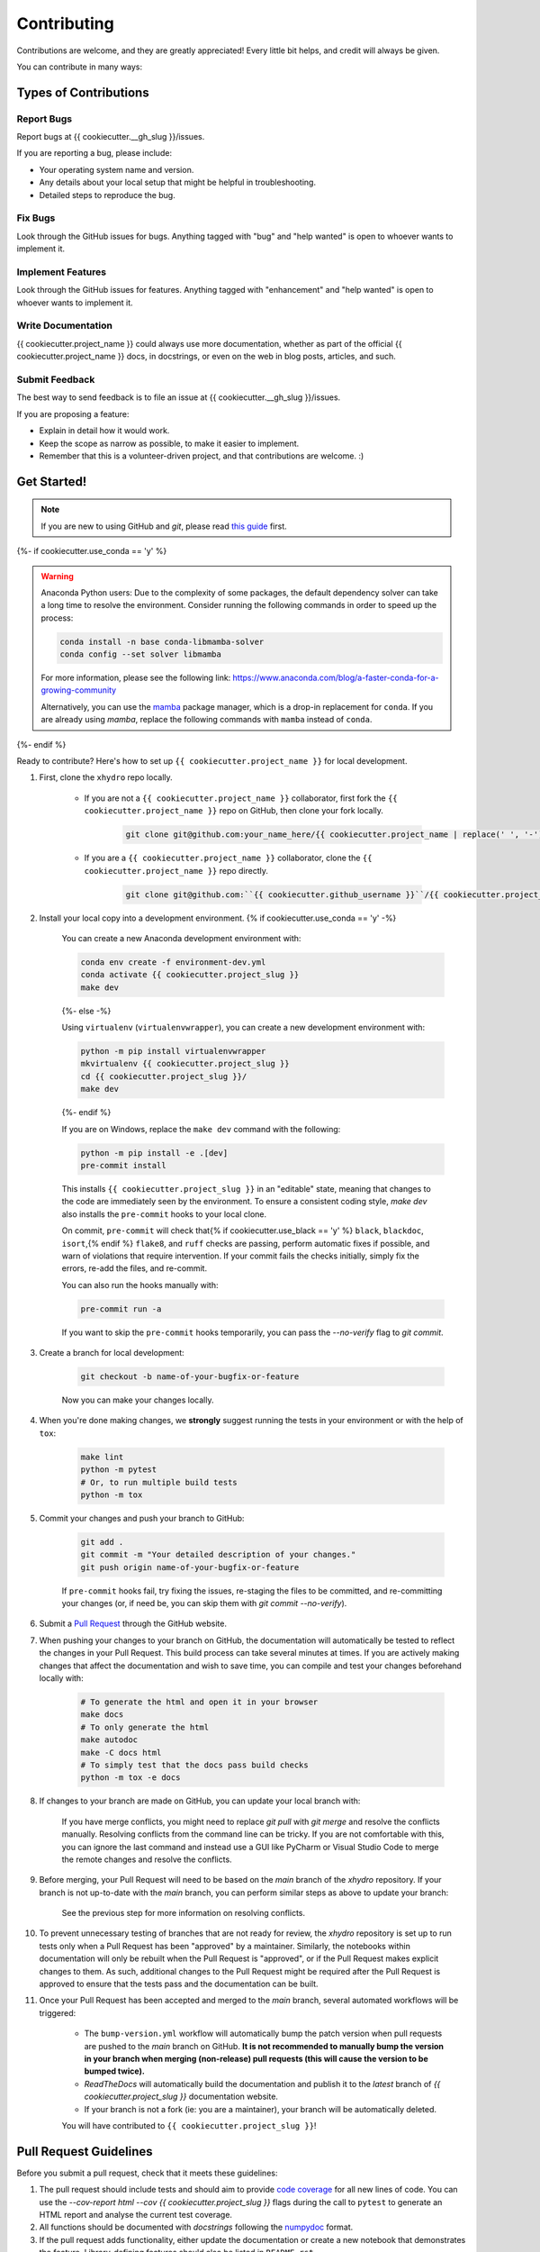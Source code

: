 ============
Contributing
============

Contributions are welcome, and they are greatly appreciated! Every little bit helps, and credit will always be given.

You can contribute in many ways:

Types of Contributions
----------------------

Report Bugs
~~~~~~~~~~~

Report bugs at {{ cookiecutter.__gh_slug }}/issues.

If you are reporting a bug, please include:

* Your operating system name and version.
* Any details about your local setup that might be helpful in troubleshooting.
* Detailed steps to reproduce the bug.

Fix Bugs
~~~~~~~~

Look through the GitHub issues for bugs. Anything tagged with "bug" and "help wanted" is open to whoever wants to implement it.

Implement Features
~~~~~~~~~~~~~~~~~~

Look through the GitHub issues for features. Anything tagged with "enhancement" and "help wanted" is open to whoever wants to implement it.

Write Documentation
~~~~~~~~~~~~~~~~~~~

{{ cookiecutter.project_name }} could always use more documentation, whether as part of the official {{ cookiecutter.project_name }} docs, in docstrings, or even on the web in blog posts, articles, and such.

Submit Feedback
~~~~~~~~~~~~~~~

The best way to send feedback is to file an issue at {{ cookiecutter.__gh_slug }}/issues.

If you are proposing a feature:

* Explain in detail how it would work.
* Keep the scope as narrow as possible, to make it easier to implement.
* Remember that this is a volunteer-driven project, and that contributions
  are welcome. :)

Get Started!
------------

.. note::

    If you are new to using GitHub and `git`, please read `this guide <https://guides.github.com/activities/hello-world/>`_ first.

{%- if cookiecutter.use_conda == 'y' %}

.. warning::

    Anaconda Python users: Due to the complexity of some packages, the default dependency solver can take a long time to resolve the environment. Consider running the following commands in order to speed up the process:

    .. code-block:: console

        conda install -n base conda-libmamba-solver
        conda config --set solver libmamba

    For more information, please see the following link: https://www.anaconda.com/blog/a-faster-conda-for-a-growing-community

    Alternatively, you can use the `mamba <https://mamba.readthedocs.io/en/latest/index.html>`_ package manager, which is a drop-in replacement for ``conda``. If you are already using `mamba`, replace the following commands with ``mamba`` instead of ``conda``.

{%- endif %}

Ready to contribute? Here's how to set up ``{{ cookiecutter.project_name }}`` for local development.

#. First, clone the ``xhydro`` repo locally.

    * If you are not a ``{{ cookiecutter.project_name }}`` collaborator, first fork the ``{{ cookiecutter.project_name }}`` repo on GitHub, then clone your fork locally.

        .. code-block:: console

            git clone git@github.com:your_name_here/{{ cookiecutter.project_name | replace(' ', '-') }}.git

    * If you are a ``{{ cookiecutter.project_name }}`` collaborator, clone the ``{{ cookiecutter.project_name }}`` repo directly.

        .. code-block:: console

            git clone git@github.com:``{{ cookiecutter.github_username }}``/{{ cookiecutter.project_name | replace(' ', '-') }}.git

#. Install your local copy into a development environment. {% if cookiecutter.use_conda == 'y' -%}

    You can create a new Anaconda development environment with:

    .. code-block:: console

        conda env create -f environment-dev.yml
        conda activate {{ cookiecutter.project_slug }}
        make dev
    {%- else -%}

    Using ``virtualenv`` (``virtualenvwrapper``), you can create a new development environment with:

    .. code-block:: console

        python -m pip install virtualenvwrapper
        mkvirtualenv {{ cookiecutter.project_slug }}
        cd {{ cookiecutter.project_slug }}/
        make dev
    {%- endif %}

    If you are on Windows, replace the ``make dev`` command with the following:

    .. code-block:: console

        python -m pip install -e .[dev]
        pre-commit install

    This installs ``{{ cookiecutter.project_slug }}`` in an "editable" state, meaning that changes to the code are immediately seen by the environment. To ensure a consistent coding style, `make dev` also installs the ``pre-commit`` hooks to your local clone.

    On commit, ``pre-commit`` will check that{% if cookiecutter.use_black == 'y' %} ``black``, ``blackdoc``, ``isort``,{% endif %} ``flake8``, and ``ruff`` checks are passing, perform automatic fixes if possible, and warn of violations that require intervention. If your commit fails the checks initially, simply fix the errors, re-add the files, and re-commit.

    You can also run the hooks manually with:

    .. code-block:: console

        pre-commit run -a

    If you want to skip the ``pre-commit`` hooks temporarily, you can pass the `--no-verify` flag to `git commit`.

#. Create a branch for local development:

    .. code-block:: console

        git checkout -b name-of-your-bugfix-or-feature

    Now you can make your changes locally.

#. When you're done making changes, we **strongly** suggest running the tests in your environment or with the help of ``tox``:

    .. code-block:: console

        make lint
        python -m pytest
        # Or, to run multiple build tests
        python -m tox

#. Commit your changes and push your branch to GitHub:

    .. code-block:: console

        git add .
        git commit -m "Your detailed description of your changes."
        git push origin name-of-your-bugfix-or-feature

    If ``pre-commit`` hooks fail, try fixing the issues, re-staging the files to be committed, and re-committing your changes (or, if need be, you can skip them with `git commit --no-verify`).

#. Submit a `Pull Request <https://docs.github.com/en/pull-requests/collaborating-with-pull-requests/proposing-changes-to-your-work-with-pull-requests/creating-a-pull-request>`_ through the GitHub website.

#. When pushing your changes to your branch on GitHub, the documentation will automatically be tested to reflect the changes in your Pull Request. This build process can take several minutes at times. If you are actively making changes that affect the documentation and wish to save time, you can compile and test your changes beforehand locally with:

    .. code-block:: console

        # To generate the html and open it in your browser
        make docs
        # To only generate the html
        make autodoc
        make -C docs html
        # To simply test that the docs pass build checks
        python -m tox -e docs

#. If changes to your branch are made on GitHub, you can update your local branch with:

    .. code-block:: console
        git checkout name-of-your-bugfix-or-feature
        git fetch
        git pull origin name-of-your-bugfix-or-feature

    If you have merge conflicts, you might need to replace `git pull` with `git merge` and resolve the conflicts manually.
    Resolving conflicts from the command line can be tricky. If you are not comfortable with this, you can ignore the last command and instead use a GUI like PyCharm or Visual Studio Code to merge the remote changes and resolve the conflicts.

#. Before merging, your Pull Request will need to be based on the `main` branch of the `xhydro` repository. If your branch is not up-to-date with the `main` branch, you can perform similar steps as above to update your branch:

    .. code-block:: console
        git checkout name-of-your-bugfix-or-feature
        git fetch
        git pull origin main
    See the previous step for more information on resolving conflicts.

#. To prevent unnecessary testing of branches that are not ready for review, the `xhydro` repository is set up to run tests only when a Pull Request has been "approved" by a maintainer. Similarly, the notebooks within documentation will only be rebuilt when the Pull Request is "approved", or if the Pull Request makes explicit changes to them. As such, additional changes to the Pull Request might be required after the Pull Request is approved to ensure that the tests pass and the documentation can be built.

#. Once your Pull Request has been accepted and merged to the `main` branch, several automated workflows will be triggered:

    - The ``bump-version.yml`` workflow will automatically bump the patch version when pull requests are pushed to the `main` branch on GitHub. **It is not recommended to manually bump the version in your branch when merging (non-release) pull requests (this will cause the version to be bumped twice).**
    - `ReadTheDocs` will automatically build the documentation and publish it to the `latest` branch of `{{ cookiecutter.project_slug }}` documentation website.
    - If your branch is not a fork (ie: you are a maintainer), your branch will be automatically deleted.

    You will have contributed to ``{{ cookiecutter.project_slug }}``!

Pull Request Guidelines
-----------------------

Before you submit a pull request, check that it meets these guidelines:

#. The pull request should include tests and should aim to provide `code coverage <https://en.wikipedia.org/wiki/Code_coverage>`_ for all new lines of code. You can use the `--cov-report html --cov {{ cookiecutter.project_slug }}` flags during the call to ``pytest`` to generate an HTML report and analyse the current test coverage.

#. All functions should be documented with `docstrings` following the `numpydoc <https://numpydoc.readthedocs.io/en/latest/format.html>`_ format.

#. If the pull request adds functionality, either update the documentation or create a new notebook that demonstrates the feature. Library-defining features should also be listed in ``README.rst``.

#. The pull request should work for all currently supported Python versions. Check the `pyproject.toml` or `tox.ini` files for the list of supported versions.

Tips
----

To run a subset of tests:

.. code-block:: console

    {% if cookiecutter.use_pytest == 'y' -%}
    python -m pytest tests/test_{{ cookiecutter.project_slug }}.py
    {%- else -%}
    python -m unittest tests.test_{{ cookiecutter.project_slug }}
    {%- endif %}

You can also directly call a specific test class or test function using:

.. code-block:: console

    {% if cookiecutter.use_pytest == 'y' -%}
    python -m pytest tests/test_{{ cookiecutter.project_slug }}.py::TestClassName::test_function_name
    {%- else -%}
    python -m unittest tests.test_{{ cookiecutter.project_slug }}.TestClassName.test_function_name
    {%- endif %}

For more information on running tests, see the {% if cookiecutter.use_pytest == 'y' -%}
`pytest documentation <https://docs.pytest.org/en/latest/usage.html>`_.
{%- else -%}
`unittest documentation <https://docs.python.org/3/library/unittest.html>`_.
{%- endif %}

To run specific code style checks:

.. code-block:: console

    python -m black --check {{ cookiecutter.project_slug }} tests
    python -m isort --check {{ cookiecutter.project_slug }} tests
    python -m blackdoc --check {{ cookiecutter.project_slug }} docs
    python -m ruff check {{ cookiecutter.project_slug }} tests
    python -m flake8 {{ cookiecutter.project_slug }} tests

To get ``black``, ``isort``, ``blackdoc``, ``ruff``, and ``flake8`` (with plugins ``flake8-alphabetize`` and ``flake8-rst-docstrings``) simply install them with ``pip`` {% if cookiecutter.use_conda == 'y' %}(or ``conda``) {% endif %}into your environment.

Code of Conduct
---------------

Please note that this project is released with a `Contributor Code of Conduct <{{ cookiecutter.__gh_slug}}/blob/main/CODE_OF_CONDUCT.md>`_.
By participating in this project you agree to abide by its terms.

